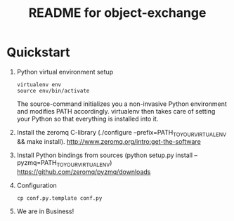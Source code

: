 #+TITLE: README for object-exchange

* Quickstart

  1. Python virtual environment setup
     : virtualenv env
     : source env/bin/activate
     
     The source-command initializes you a non-invasive Python environment and
     modifies PATH accordingly.  virtualenv then takes care of setting your Python
     so that everything is installed into it.

  2. Install the zeromq C-library (./configure --prefix=PATH_TO_YOUR_VIRTUALENV && make install).
     http://www.zeromq.org/intro:get-the-software

  3. Install Python bindings from sources (python setup.py install --pyzmq=PATH_TO_YOUR_VIRTUALENV)
     https://github.com/zeromq/pyzmq/downloads

  4. Configuration
     : cp conf.py.template conf.py

  5. We are in Business!
